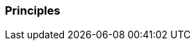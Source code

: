 [[section-Principles]]
=== Principles
// Begin Protected Region [[starting]]

// End Protected Region   [[starting]]


// Begin Protected Region [[ending]]

// End Protected Region   [[ending]]
// Actifsource ID=[dd9c4f30-d871-11e4-aa2f-c11242a92b60,668b20f9-bb80-11e5-b2f7-f515c847fa35,23C3A8EerxFlNOWxOkoWyRnye6I=]
